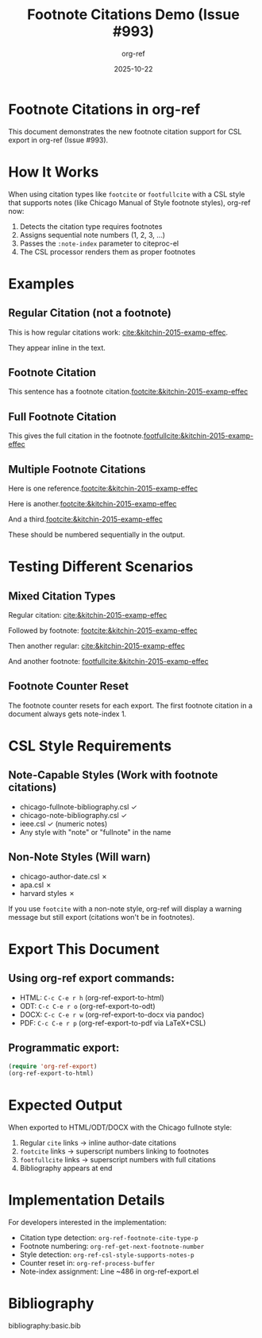 #+title: Footnote Citations Demo (Issue #993)
#+author: org-ref
#+date: 2025-10-22
#+options: toc:nil num:nil
#+csl-style: chicago-fullnote-bibliography.csl
#+bibliography: basic.bib

* Footnote Citations in org-ref

This document demonstrates the new footnote citation support for CSL
export in org-ref (Issue #993).

* How It Works

When using citation types like =footcite= or =footfullcite= with a
CSL style that supports notes (like Chicago Manual of Style footnote
styles), org-ref now:

1. Detects the citation type requires footnotes
2. Assigns sequential note numbers (1, 2, 3, ...)
3. Passes the =:note-index= parameter to citeproc-el
4. The CSL processor renders them as proper footnotes

* Examples

** Regular Citation (not a footnote)

This is how regular citations work: [[cite:&kitchin-2015-examp-effec]].

They appear inline in the text.

** Footnote Citation

This sentence has a footnote citation.[[footcite:&kitchin-2015-examp-effec]]

** Full Footnote Citation

This gives the full citation in the footnote.[[footfullcite:&kitchin-2015-examp-effec]]

** Multiple Footnote Citations

Here is one reference.[[footcite:&kitchin-2015-examp-effec]]

Here is another.[[footcite:&kitchin-2015-examp-effec]]

And a third.[[footcite:&kitchin-2015-examp-effec]]

These should be numbered sequentially in the output.

* Testing Different Scenarios

** Mixed Citation Types

Regular citation: [[cite:&kitchin-2015-examp-effec]]

Followed by footnote: [[footcite:&kitchin-2015-examp-effec]]

Then another regular: [[cite:&kitchin-2015-examp-effec]]

And another footnote: [[footfullcite:&kitchin-2015-examp-effec]]

** Footnote Counter Reset

The footnote counter resets for each export. The first footnote citation
in a document always gets note-index 1.

* CSL Style Requirements

** Note-Capable Styles (Work with footnote citations)

- chicago-fullnote-bibliography.csl ✓
- chicago-note-bibliography.csl ✓
- ieee.csl ✓ (numeric notes)
- Any style with "note" or "fullnote" in the name

** Non-Note Styles (Will warn)

- chicago-author-date.csl ✗
- apa.csl ✗
- harvard styles ✗

If you use =footcite= with a non-note style, org-ref will display a
warning message but still export (citations won't be in footnotes).

* Export This Document

** Using org-ref export commands:

- HTML: =C-c C-e r h= (org-ref-export-to-html)
- ODT: =C-c C-e r o= (org-ref-export-to-odt)
- DOCX: =C-c C-e r w= (org-ref-export-to-docx via pandoc)
- PDF: =C-c C-e r p= (org-ref-export-to-pdf via LaTeX+CSL)

** Programmatic export:

#+BEGIN_SRC emacs-lisp :eval never
(require 'org-ref-export)
(org-ref-export-to-html)
#+END_SRC

* Expected Output

When exported to HTML/ODT/DOCX with the Chicago fullnote style:

1. Regular =cite= links → inline author-date citations
2. =footcite= links → superscript numbers linking to footnotes
3. =footfullcite= links → superscript numbers with full citations
4. Bibliography appears at end

* Implementation Details

For developers interested in the implementation:

- Citation type detection: =org-ref-footnote-cite-type-p=
- Footnote numbering: =org-ref-get-next-footnote-number=
- Style detection: =org-ref-csl-style-supports-notes-p=
- Counter reset in: =org-ref-process-buffer=
- Note-index assignment: Line ~486 in org-ref-export.el

* Bibliography

bibliography:basic.bib

